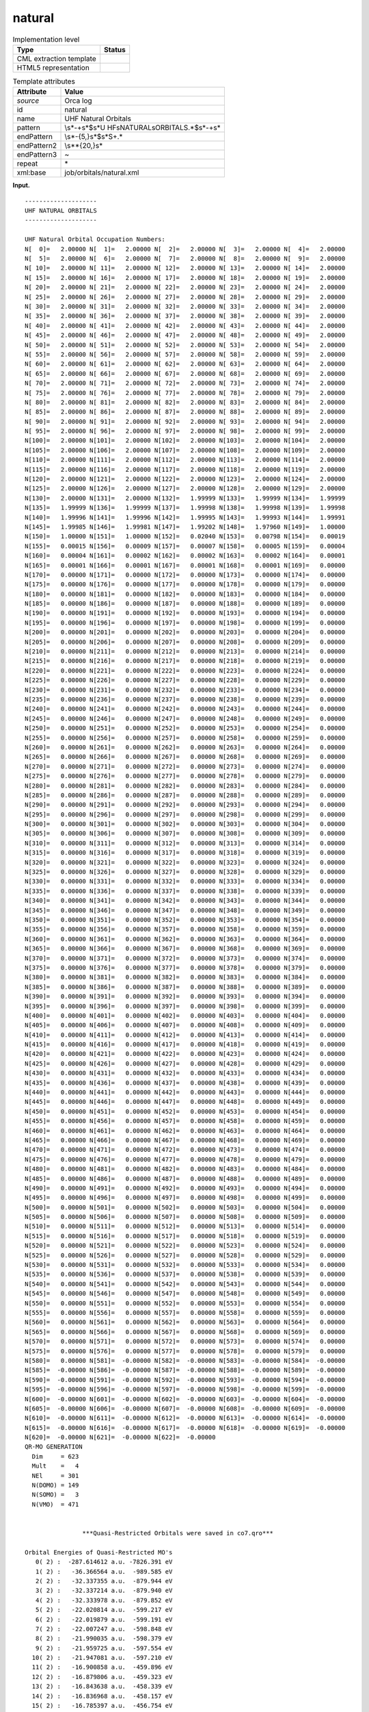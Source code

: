 .. _natural-d3e29287:

natural
=======

.. table:: Implementation level

   +-----------------------------------+-----------------------------------+
   | Type                              | Status                            |
   +===================================+===================================+
   | CML extraction template           | |image0|                          |
   +-----------------------------------+-----------------------------------+
   | HTML5 representation              | |image1|                          |
   +-----------------------------------+-----------------------------------+

.. table:: Template attributes

   +-----------------------------------+-----------------------------------+
   | Attribute                         | Value                             |
   +===================================+===================================+
   | *source*                          | Orca log                          |
   +-----------------------------------+-----------------------------------+
   | id                                | natural                           |
   +-----------------------------------+-----------------------------------+
   | name                              | UHF Natural Orbitals              |
   +-----------------------------------+-----------------------------------+
   | pattern                           | \\s*-+\s*$\s*U                    |
   |                                   | HF\sNATURAL\sORBITALS.*$\s*-+\s\* |
   +-----------------------------------+-----------------------------------+
   | endPattern                        | \\s*-{5,}\s*$\s*\S+.\*            |
   +-----------------------------------+-----------------------------------+
   | endPattern2                       | \\s*\*{20,}\s\*                   |
   +-----------------------------------+-----------------------------------+
   | endPattern3                       | ~                                 |
   +-----------------------------------+-----------------------------------+
   | repeat                            | \*                                |
   +-----------------------------------+-----------------------------------+
   | xml:base                          | job/orbitals/natural.xml          |
   +-----------------------------------+-----------------------------------+

**Input.**

::

   --------------------
   UHF NATURAL ORBITALS
   --------------------

   UHF Natural Orbital Occupation Numbers:
   N[  0]=   2.00000 N[  1]=   2.00000 N[  2]=   2.00000 N[  3]=   2.00000 N[  4]=   2.00000 
   N[  5]=   2.00000 N[  6]=   2.00000 N[  7]=   2.00000 N[  8]=   2.00000 N[  9]=   2.00000 
   N[ 10]=   2.00000 N[ 11]=   2.00000 N[ 12]=   2.00000 N[ 13]=   2.00000 N[ 14]=   2.00000 
   N[ 15]=   2.00000 N[ 16]=   2.00000 N[ 17]=   2.00000 N[ 18]=   2.00000 N[ 19]=   2.00000 
   N[ 20]=   2.00000 N[ 21]=   2.00000 N[ 22]=   2.00000 N[ 23]=   2.00000 N[ 24]=   2.00000 
   N[ 25]=   2.00000 N[ 26]=   2.00000 N[ 27]=   2.00000 N[ 28]=   2.00000 N[ 29]=   2.00000 
   N[ 30]=   2.00000 N[ 31]=   2.00000 N[ 32]=   2.00000 N[ 33]=   2.00000 N[ 34]=   2.00000 
   N[ 35]=   2.00000 N[ 36]=   2.00000 N[ 37]=   2.00000 N[ 38]=   2.00000 N[ 39]=   2.00000 
   N[ 40]=   2.00000 N[ 41]=   2.00000 N[ 42]=   2.00000 N[ 43]=   2.00000 N[ 44]=   2.00000 
   N[ 45]=   2.00000 N[ 46]=   2.00000 N[ 47]=   2.00000 N[ 48]=   2.00000 N[ 49]=   2.00000 
   N[ 50]=   2.00000 N[ 51]=   2.00000 N[ 52]=   2.00000 N[ 53]=   2.00000 N[ 54]=   2.00000 
   N[ 55]=   2.00000 N[ 56]=   2.00000 N[ 57]=   2.00000 N[ 58]=   2.00000 N[ 59]=   2.00000 
   N[ 60]=   2.00000 N[ 61]=   2.00000 N[ 62]=   2.00000 N[ 63]=   2.00000 N[ 64]=   2.00000 
   N[ 65]=   2.00000 N[ 66]=   2.00000 N[ 67]=   2.00000 N[ 68]=   2.00000 N[ 69]=   2.00000 
   N[ 70]=   2.00000 N[ 71]=   2.00000 N[ 72]=   2.00000 N[ 73]=   2.00000 N[ 74]=   2.00000 
   N[ 75]=   2.00000 N[ 76]=   2.00000 N[ 77]=   2.00000 N[ 78]=   2.00000 N[ 79]=   2.00000 
   N[ 80]=   2.00000 N[ 81]=   2.00000 N[ 82]=   2.00000 N[ 83]=   2.00000 N[ 84]=   2.00000 
   N[ 85]=   2.00000 N[ 86]=   2.00000 N[ 87]=   2.00000 N[ 88]=   2.00000 N[ 89]=   2.00000 
   N[ 90]=   2.00000 N[ 91]=   2.00000 N[ 92]=   2.00000 N[ 93]=   2.00000 N[ 94]=   2.00000 
   N[ 95]=   2.00000 N[ 96]=   2.00000 N[ 97]=   2.00000 N[ 98]=   2.00000 N[ 99]=   2.00000 
   N[100]=   2.00000 N[101]=   2.00000 N[102]=   2.00000 N[103]=   2.00000 N[104]=   2.00000 
   N[105]=   2.00000 N[106]=   2.00000 N[107]=   2.00000 N[108]=   2.00000 N[109]=   2.00000 
   N[110]=   2.00000 N[111]=   2.00000 N[112]=   2.00000 N[113]=   2.00000 N[114]=   2.00000 
   N[115]=   2.00000 N[116]=   2.00000 N[117]=   2.00000 N[118]=   2.00000 N[119]=   2.00000 
   N[120]=   2.00000 N[121]=   2.00000 N[122]=   2.00000 N[123]=   2.00000 N[124]=   2.00000 
   N[125]=   2.00000 N[126]=   2.00000 N[127]=   2.00000 N[128]=   2.00000 N[129]=   2.00000 
   N[130]=   2.00000 N[131]=   2.00000 N[132]=   1.99999 N[133]=   1.99999 N[134]=   1.99999 
   N[135]=   1.99999 N[136]=   1.99999 N[137]=   1.99998 N[138]=   1.99998 N[139]=   1.99998 
   N[140]=   1.99996 N[141]=   1.99996 N[142]=   1.99995 N[143]=   1.99993 N[144]=   1.99991 
   N[145]=   1.99985 N[146]=   1.99981 N[147]=   1.99202 N[148]=   1.97960 N[149]=   1.00000 
   N[150]=   1.00000 N[151]=   1.00000 N[152]=   0.02040 N[153]=   0.00798 N[154]=   0.00019 
   N[155]=   0.00015 N[156]=   0.00009 N[157]=   0.00007 N[158]=   0.00005 N[159]=   0.00004 
   N[160]=   0.00004 N[161]=   0.00002 N[162]=   0.00002 N[163]=   0.00002 N[164]=   0.00001 
   N[165]=   0.00001 N[166]=   0.00001 N[167]=   0.00001 N[168]=   0.00001 N[169]=   0.00000 
   N[170]=   0.00000 N[171]=   0.00000 N[172]=   0.00000 N[173]=   0.00000 N[174]=   0.00000 
   N[175]=   0.00000 N[176]=   0.00000 N[177]=   0.00000 N[178]=   0.00000 N[179]=   0.00000 
   N[180]=   0.00000 N[181]=   0.00000 N[182]=   0.00000 N[183]=   0.00000 N[184]=   0.00000 
   N[185]=   0.00000 N[186]=   0.00000 N[187]=   0.00000 N[188]=   0.00000 N[189]=   0.00000 
   N[190]=   0.00000 N[191]=   0.00000 N[192]=   0.00000 N[193]=   0.00000 N[194]=   0.00000 
   N[195]=   0.00000 N[196]=   0.00000 N[197]=   0.00000 N[198]=   0.00000 N[199]=   0.00000 
   N[200]=   0.00000 N[201]=   0.00000 N[202]=   0.00000 N[203]=   0.00000 N[204]=   0.00000 
   N[205]=   0.00000 N[206]=   0.00000 N[207]=   0.00000 N[208]=   0.00000 N[209]=   0.00000 
   N[210]=   0.00000 N[211]=   0.00000 N[212]=   0.00000 N[213]=   0.00000 N[214]=   0.00000 
   N[215]=   0.00000 N[216]=   0.00000 N[217]=   0.00000 N[218]=   0.00000 N[219]=   0.00000 
   N[220]=   0.00000 N[221]=   0.00000 N[222]=   0.00000 N[223]=   0.00000 N[224]=   0.00000 
   N[225]=   0.00000 N[226]=   0.00000 N[227]=   0.00000 N[228]=   0.00000 N[229]=   0.00000 
   N[230]=   0.00000 N[231]=   0.00000 N[232]=   0.00000 N[233]=   0.00000 N[234]=   0.00000 
   N[235]=   0.00000 N[236]=   0.00000 N[237]=   0.00000 N[238]=   0.00000 N[239]=   0.00000 
   N[240]=   0.00000 N[241]=   0.00000 N[242]=   0.00000 N[243]=   0.00000 N[244]=   0.00000 
   N[245]=   0.00000 N[246]=   0.00000 N[247]=   0.00000 N[248]=   0.00000 N[249]=   0.00000 
   N[250]=   0.00000 N[251]=   0.00000 N[252]=   0.00000 N[253]=   0.00000 N[254]=   0.00000 
   N[255]=   0.00000 N[256]=   0.00000 N[257]=   0.00000 N[258]=   0.00000 N[259]=   0.00000 
   N[260]=   0.00000 N[261]=   0.00000 N[262]=   0.00000 N[263]=   0.00000 N[264]=   0.00000 
   N[265]=   0.00000 N[266]=   0.00000 N[267]=   0.00000 N[268]=   0.00000 N[269]=   0.00000 
   N[270]=   0.00000 N[271]=   0.00000 N[272]=   0.00000 N[273]=   0.00000 N[274]=   0.00000 
   N[275]=   0.00000 N[276]=   0.00000 N[277]=   0.00000 N[278]=   0.00000 N[279]=   0.00000 
   N[280]=   0.00000 N[281]=   0.00000 N[282]=   0.00000 N[283]=   0.00000 N[284]=   0.00000 
   N[285]=   0.00000 N[286]=   0.00000 N[287]=   0.00000 N[288]=   0.00000 N[289]=   0.00000 
   N[290]=   0.00000 N[291]=   0.00000 N[292]=   0.00000 N[293]=   0.00000 N[294]=   0.00000 
   N[295]=   0.00000 N[296]=   0.00000 N[297]=   0.00000 N[298]=   0.00000 N[299]=   0.00000 
   N[300]=   0.00000 N[301]=   0.00000 N[302]=   0.00000 N[303]=   0.00000 N[304]=   0.00000 
   N[305]=   0.00000 N[306]=   0.00000 N[307]=   0.00000 N[308]=   0.00000 N[309]=   0.00000 
   N[310]=   0.00000 N[311]=   0.00000 N[312]=   0.00000 N[313]=   0.00000 N[314]=   0.00000 
   N[315]=   0.00000 N[316]=   0.00000 N[317]=   0.00000 N[318]=   0.00000 N[319]=   0.00000 
   N[320]=   0.00000 N[321]=   0.00000 N[322]=   0.00000 N[323]=   0.00000 N[324]=   0.00000 
   N[325]=   0.00000 N[326]=   0.00000 N[327]=   0.00000 N[328]=   0.00000 N[329]=   0.00000 
   N[330]=   0.00000 N[331]=   0.00000 N[332]=   0.00000 N[333]=   0.00000 N[334]=   0.00000 
   N[335]=   0.00000 N[336]=   0.00000 N[337]=   0.00000 N[338]=   0.00000 N[339]=   0.00000 
   N[340]=   0.00000 N[341]=   0.00000 N[342]=   0.00000 N[343]=   0.00000 N[344]=   0.00000 
   N[345]=   0.00000 N[346]=   0.00000 N[347]=   0.00000 N[348]=   0.00000 N[349]=   0.00000 
   N[350]=   0.00000 N[351]=   0.00000 N[352]=   0.00000 N[353]=   0.00000 N[354]=   0.00000 
   N[355]=   0.00000 N[356]=   0.00000 N[357]=   0.00000 N[358]=   0.00000 N[359]=   0.00000 
   N[360]=   0.00000 N[361]=   0.00000 N[362]=   0.00000 N[363]=   0.00000 N[364]=   0.00000 
   N[365]=   0.00000 N[366]=   0.00000 N[367]=   0.00000 N[368]=   0.00000 N[369]=   0.00000 
   N[370]=   0.00000 N[371]=   0.00000 N[372]=   0.00000 N[373]=   0.00000 N[374]=   0.00000 
   N[375]=   0.00000 N[376]=   0.00000 N[377]=   0.00000 N[378]=   0.00000 N[379]=   0.00000 
   N[380]=   0.00000 N[381]=   0.00000 N[382]=   0.00000 N[383]=   0.00000 N[384]=   0.00000 
   N[385]=   0.00000 N[386]=   0.00000 N[387]=   0.00000 N[388]=   0.00000 N[389]=   0.00000 
   N[390]=   0.00000 N[391]=   0.00000 N[392]=   0.00000 N[393]=   0.00000 N[394]=   0.00000 
   N[395]=   0.00000 N[396]=   0.00000 N[397]=   0.00000 N[398]=   0.00000 N[399]=   0.00000 
   N[400]=   0.00000 N[401]=   0.00000 N[402]=   0.00000 N[403]=   0.00000 N[404]=   0.00000 
   N[405]=   0.00000 N[406]=   0.00000 N[407]=   0.00000 N[408]=   0.00000 N[409]=   0.00000 
   N[410]=   0.00000 N[411]=   0.00000 N[412]=   0.00000 N[413]=   0.00000 N[414]=   0.00000 
   N[415]=   0.00000 N[416]=   0.00000 N[417]=   0.00000 N[418]=   0.00000 N[419]=   0.00000 
   N[420]=   0.00000 N[421]=   0.00000 N[422]=   0.00000 N[423]=   0.00000 N[424]=   0.00000 
   N[425]=   0.00000 N[426]=   0.00000 N[427]=   0.00000 N[428]=   0.00000 N[429]=   0.00000 
   N[430]=   0.00000 N[431]=   0.00000 N[432]=   0.00000 N[433]=   0.00000 N[434]=   0.00000 
   N[435]=   0.00000 N[436]=   0.00000 N[437]=   0.00000 N[438]=   0.00000 N[439]=   0.00000 
   N[440]=   0.00000 N[441]=   0.00000 N[442]=   0.00000 N[443]=   0.00000 N[444]=   0.00000 
   N[445]=   0.00000 N[446]=   0.00000 N[447]=   0.00000 N[448]=   0.00000 N[449]=   0.00000 
   N[450]=   0.00000 N[451]=   0.00000 N[452]=   0.00000 N[453]=   0.00000 N[454]=   0.00000 
   N[455]=   0.00000 N[456]=   0.00000 N[457]=   0.00000 N[458]=   0.00000 N[459]=   0.00000 
   N[460]=   0.00000 N[461]=   0.00000 N[462]=   0.00000 N[463]=   0.00000 N[464]=   0.00000 
   N[465]=   0.00000 N[466]=   0.00000 N[467]=   0.00000 N[468]=   0.00000 N[469]=   0.00000 
   N[470]=   0.00000 N[471]=   0.00000 N[472]=   0.00000 N[473]=   0.00000 N[474]=   0.00000 
   N[475]=   0.00000 N[476]=   0.00000 N[477]=   0.00000 N[478]=   0.00000 N[479]=   0.00000 
   N[480]=   0.00000 N[481]=   0.00000 N[482]=   0.00000 N[483]=   0.00000 N[484]=   0.00000 
   N[485]=   0.00000 N[486]=   0.00000 N[487]=   0.00000 N[488]=   0.00000 N[489]=   0.00000 
   N[490]=   0.00000 N[491]=   0.00000 N[492]=   0.00000 N[493]=   0.00000 N[494]=   0.00000 
   N[495]=   0.00000 N[496]=   0.00000 N[497]=   0.00000 N[498]=   0.00000 N[499]=   0.00000 
   N[500]=   0.00000 N[501]=   0.00000 N[502]=   0.00000 N[503]=   0.00000 N[504]=   0.00000 
   N[505]=   0.00000 N[506]=   0.00000 N[507]=   0.00000 N[508]=   0.00000 N[509]=   0.00000 
   N[510]=   0.00000 N[511]=   0.00000 N[512]=   0.00000 N[513]=   0.00000 N[514]=   0.00000 
   N[515]=   0.00000 N[516]=   0.00000 N[517]=   0.00000 N[518]=   0.00000 N[519]=   0.00000 
   N[520]=   0.00000 N[521]=   0.00000 N[522]=   0.00000 N[523]=   0.00000 N[524]=   0.00000 
   N[525]=   0.00000 N[526]=   0.00000 N[527]=   0.00000 N[528]=   0.00000 N[529]=   0.00000 
   N[530]=   0.00000 N[531]=   0.00000 N[532]=   0.00000 N[533]=   0.00000 N[534]=   0.00000 
   N[535]=   0.00000 N[536]=   0.00000 N[537]=   0.00000 N[538]=   0.00000 N[539]=   0.00000 
   N[540]=   0.00000 N[541]=   0.00000 N[542]=   0.00000 N[543]=   0.00000 N[544]=   0.00000 
   N[545]=   0.00000 N[546]=   0.00000 N[547]=   0.00000 N[548]=   0.00000 N[549]=   0.00000 
   N[550]=   0.00000 N[551]=   0.00000 N[552]=   0.00000 N[553]=   0.00000 N[554]=   0.00000 
   N[555]=   0.00000 N[556]=   0.00000 N[557]=   0.00000 N[558]=   0.00000 N[559]=   0.00000 
   N[560]=   0.00000 N[561]=   0.00000 N[562]=   0.00000 N[563]=   0.00000 N[564]=   0.00000 
   N[565]=   0.00000 N[566]=   0.00000 N[567]=   0.00000 N[568]=   0.00000 N[569]=   0.00000 
   N[570]=   0.00000 N[571]=   0.00000 N[572]=   0.00000 N[573]=   0.00000 N[574]=   0.00000 
   N[575]=   0.00000 N[576]=   0.00000 N[577]=   0.00000 N[578]=   0.00000 N[579]=   0.00000 
   N[580]=   0.00000 N[581]=  -0.00000 N[582]=  -0.00000 N[583]=  -0.00000 N[584]=  -0.00000 
   N[585]=  -0.00000 N[586]=  -0.00000 N[587]=  -0.00000 N[588]=  -0.00000 N[589]=  -0.00000 
   N[590]=  -0.00000 N[591]=  -0.00000 N[592]=  -0.00000 N[593]=  -0.00000 N[594]=  -0.00000 
   N[595]=  -0.00000 N[596]=  -0.00000 N[597]=  -0.00000 N[598]=  -0.00000 N[599]=  -0.00000 
   N[600]=  -0.00000 N[601]=  -0.00000 N[602]=  -0.00000 N[603]=  -0.00000 N[604]=  -0.00000 
   N[605]=  -0.00000 N[606]=  -0.00000 N[607]=  -0.00000 N[608]=  -0.00000 N[609]=  -0.00000 
   N[610]=  -0.00000 N[611]=  -0.00000 N[612]=  -0.00000 N[613]=  -0.00000 N[614]=  -0.00000 
   N[615]=  -0.00000 N[616]=  -0.00000 N[617]=  -0.00000 N[618]=  -0.00000 N[619]=  -0.00000 
   N[620]=  -0.00000 N[621]=  -0.00000 N[622]=  -0.00000 
   QR-MO GENERATION
     Dim     = 623
     Mult    =   4
     NEl     = 301
     N(DOMO) = 149
     N(SOMO) =   3
     N(VMO)  = 471


                   ***Quasi-Restricted Orbitals were saved in co7.qro***

   Orbital Energies of Quasi-Restricted MO's
      0( 2) :  -287.614612 a.u. -7826.391 eV
      1( 2) :   -36.366564 a.u.  -989.585 eV
      2( 2) :   -32.337355 a.u.  -879.944 eV
      3( 2) :   -32.337214 a.u.  -879.940 eV
      4( 2) :   -32.333978 a.u.  -879.852 eV
      5( 2) :   -22.020814 a.u.  -599.217 eV
      6( 2) :   -22.019879 a.u.  -599.191 eV
      7( 2) :   -22.007247 a.u.  -598.848 eV
      8( 2) :   -21.990035 a.u.  -598.379 eV
      9( 2) :   -21.959725 a.u.  -597.554 eV
     10( 2) :   -21.947081 a.u.  -597.210 eV
     11( 2) :   -16.900858 a.u.  -459.896 eV
     12( 2) :   -16.879806 a.u.  -459.323 eV
     13( 2) :   -16.843638 a.u.  -458.339 eV
     14( 2) :   -16.836968 a.u.  -458.157 eV
     15( 2) :   -16.785397 a.u.  -456.754 eV
     16( 2) :   -12.419335 a.u.  -337.947 eV
     17( 2) :   -12.405054 a.u.  -337.559 eV
     18( 2) :   -12.375566 a.u.  -336.756 eV
     19( 2) :   -12.361808 a.u.  -336.382 eV
     20( 2) :   -12.355685 a.u.  -336.215 eV
     21( 2) :   -12.353023 a.u.  -336.143 eV
     22( 2) :   -12.337290 a.u.  -335.715 eV
     23( 2) :   -12.334145 a.u.  -335.629 eV
     24( 2) :   -12.331897 a.u.  -335.568 eV
     25( 2) :   -12.327423 a.u.  -335.446 eV
     26( 2) :   -12.323980 a.u.  -335.353 eV
     27( 2) :   -12.318911 a.u.  -335.215 eV
     28( 2) :   -12.317523 a.u.  -335.177 eV
     29( 2) :   -12.317147 a.u.  -335.167 eV
     30( 2) :   -12.309435 a.u.  -334.957 eV
     31( 2) :   -12.300394 a.u.  -334.711 eV
     32( 2) :   -12.298730 a.u.  -334.665 eV
     33( 2) :   -12.295417 a.u.  -334.575 eV
     34( 2) :   -12.291803 a.u.  -334.477 eV
     35( 2) :   -12.283696 a.u.  -334.256 eV
     36( 2) :   -12.273409 a.u.  -333.976 eV
     37( 2) :   -12.269675 a.u.  -333.875 eV
     38( 2) :   -12.265157 a.u.  -333.752 eV
     39( 2) :   -12.264665 a.u.  -333.738 eV
     40( 2) :   -12.262440 a.u.  -333.678 eV
     41( 2) :   -12.259767 a.u.  -333.605 eV
     42( 2) :   -12.257223 a.u.  -333.536 eV
     43( 2) :    -5.108361 a.u.  -139.006 eV
     44( 2) :    -3.766047 a.u.  -102.479 eV
     45( 2) :    -3.753925 a.u.  -102.149 eV
     46( 2) :    -3.752295 a.u.  -102.105 eV
     47( 2) :    -1.898754 a.u.   -51.668 eV
     48( 2) :    -1.865870 a.u.   -50.773 eV
     49( 2) :    -1.845864 a.u.   -50.229 eV
     50( 2) :    -1.843911 a.u.   -50.175 eV
     51( 2) :    -1.837113 a.u.   -49.990 eV
     52( 2) :    -1.800815 a.u.   -49.003 eV
     53( 2) :    -1.779701 a.u.   -48.428 eV
     54( 2) :    -1.710748 a.u.   -46.552 eV
     55( 2) :    -1.683805 a.u.   -45.819 eV
     56( 2) :    -1.618298 a.u.   -44.036 eV
     57( 2) :    -1.556583 a.u.   -42.357 eV
     58( 2) :    -1.513876 a.u.   -41.195 eV
     59( 2) :    -1.499586 a.u.   -40.806 eV
     60( 2) :    -1.477254 a.u.   -40.198 eV
     61( 2) :    -1.469489 a.u.   -39.987 eV
     62( 2) :    -1.439620 a.u.   -39.174 eV
     63( 2) :    -1.437676 a.u.   -39.121 eV
     64( 2) :    -1.414163 a.u.   -38.481 eV
     65( 2) :    -1.411901 a.u.   -38.420 eV
     66( 2) :    -1.410035 a.u.   -38.369 eV
     67( 2) :    -1.405726 a.u.   -38.252 eV
     68( 2) :    -1.400042 a.u.   -38.097 eV
     69( 2) :    -1.392835 a.u.   -37.901 eV
     70( 2) :    -1.374069 a.u.   -37.390 eV
     71( 2) :    -1.370609 a.u.   -37.296 eV
     72( 2) :    -1.364856 a.u.   -37.140 eV
     73( 2) :    -1.346646 a.u.   -36.644 eV
     74( 2) :    -1.334860 a.u.   -36.323 eV
     75( 2) :    -1.328221 a.u.   -36.143 eV
     76( 2) :    -1.313196 a.u.   -35.734 eV
     77( 2) :    -1.299030 a.u.   -35.348 eV
     78( 2) :    -1.290614 a.u.   -35.119 eV
     79( 2) :    -1.283618 a.u.   -34.929 eV
     80( 2) :    -1.276781 a.u.   -34.743 eV
     81( 2) :    -1.266080 a.u.   -34.452 eV
     82( 2) :    -1.258338 a.u.   -34.241 eV
     83( 2) :    -1.252742 a.u.   -34.089 eV
     84( 2) :    -1.240060 a.u.   -33.744 eV
     85( 2) :    -1.229145 a.u.   -33.447 eV
     86( 2) :    -1.223635 a.u.   -33.297 eV
     87( 2) :    -1.220454 a.u.   -33.210 eV
     88( 2) :    -1.214031 a.u.   -33.035 eV
     89( 2) :    -1.209756 a.u.   -32.919 eV
     90( 2) :    -1.190181 a.u.   -32.386 eV
     91( 2) :    -1.187883 a.u.   -32.324 eV
     92( 2) :    -1.179448 a.u.   -32.094 eV
     93( 2) :    -1.164183 a.u.   -31.679 eV
     94( 2) :    -1.159506 a.u.   -31.552 eV
     95( 2) :    -1.154553 a.u.   -31.417 eV
     96( 2) :    -1.153089 a.u.   -31.377 eV
     97( 2) :    -1.142773 a.u.   -31.096 eV
     98( 2) :    -1.140856 a.u.   -31.044 eV
     99( 2) :    -1.138579 a.u.   -30.982 eV
    100( 2) :    -1.137341 a.u.   -30.949 eV
    101( 2) :    -1.136357 a.u.   -30.922 eV
    102( 2) :    -1.134033 a.u.   -30.859 eV
    103( 2) :    -1.129290 a.u.   -30.730 eV
    104( 2) :    -1.124573 a.u.   -30.601 eV
    105( 2) :    -1.112742 a.u.   -30.279 eV
    106( 2) :    -1.101520 a.u.   -29.974 eV
    107( 2) :    -1.097693 a.u.   -29.870 eV
    108( 2) :    -1.097601 a.u.   -29.867 eV
    109( 2) :    -1.097024 a.u.   -29.852 eV
    110( 2) :    -1.081176 a.u.   -29.420 eV
    111( 2) :    -1.076466 a.u.   -29.292 eV
    112( 2) :    -1.072923 a.u.   -29.196 eV
    113( 2) :    -1.064797 a.u.   -28.975 eV
    114( 2) :    -1.056862 a.u.   -28.759 eV
    115( 2) :    -1.055002 a.u.   -28.708 eV
    116( 2) :    -1.051814 a.u.   -28.621 eV
    117( 2) :    -1.050254 a.u.   -28.579 eV
    118( 2) :    -1.039400 a.u.   -28.284 eV
    119( 2) :    -1.036654 a.u.   -28.209 eV
    120( 2) :    -1.035921 a.u.   -28.189 eV
    121( 2) :    -1.034466 a.u.   -28.149 eV
    122( 2) :    -1.023591 a.u.   -27.853 eV
    123( 2) :    -1.017826 a.u.   -27.696 eV
    124( 2) :    -1.013734 a.u.   -27.585 eV
    125( 2) :    -1.008821 a.u.   -27.451 eV
    126( 2) :    -1.001160 a.u.   -27.243 eV
    127( 2) :    -0.997760 a.u.   -27.150 eV
    128( 2) :    -0.989809 a.u.   -26.934 eV
    129( 2) :    -0.988476 a.u.   -26.898 eV
    130( 2) :    -0.985324 a.u.   -26.812 eV
    131( 2) :    -0.981025 a.u.   -26.695 eV
    132( 2) :    -0.977497 a.u.   -26.599 eV
    133( 2) :    -0.974253 a.u.   -26.511 eV
    134( 2) :    -0.972628 a.u.   -26.467 eV
    135( 2) :    -0.966384 a.u.   -26.297 eV
    136( 2) :    -0.962631 a.u.   -26.195 eV
    137( 2) :    -0.954723 a.u.   -25.979 eV
    138( 2) :    -0.949044 a.u.   -25.825 eV
    139( 2) :    -0.937507 a.u.   -25.511 eV
    140( 2) :    -0.928939 a.u.   -25.278 eV
    141( 2) :    -0.921654 a.u.   -25.079 eV
    142( 2) :    -0.909532 a.u.   -24.750 eV
    143( 2) :    -0.894199 a.u.   -24.332 eV
    144( 2) :    -0.872930 a.u.   -23.754 eV
    145( 2) :    -0.858953 a.u.   -23.373 eV
    146( 2) :    -0.840653 a.u.   -22.875 eV
    147( 2) :    -0.815454 a.u.   -22.190 eV
    148( 2) :    -0.802537 a.u.   -21.838 eV
    149( 1) :    -1.451022 a.u.   -39.484 eV alpha=  -42.753 beta=  -36.216
    150( 1) :    -1.437229 a.u.   -39.109 eV alpha=  -42.493 beta=  -35.725
    151( 1) :    -1.409425 a.u.   -38.352 eV alpha=  -41.130 beta=  -35.574
    152( 0) :    -0.892643 a.u.   -24.290 eV
    153( 0) :    -0.857873 a.u.   -23.344 eV
    154( 0) :    -0.818959 a.u.   -22.285 eV
    155( 0) :    -0.809545 a.u.   -22.029 eV
    156( 0) :    -0.759829 a.u.   -20.676 eV
    157( 0) :    -0.755523 a.u.   -20.559 eV
    158( 0) :    -0.718032 a.u.   -19.539 eV
    159( 0) :    -0.695000 a.u.   -18.912 eV
    160( 0) :    -0.689684 a.u.   -18.767 eV
    161( 0) :    -0.686061 a.u.   -18.669 eV
    162( 0) :    -0.683848 a.u.   -18.608 eV
    163( 0) :    -0.680953 a.u.   -18.530 eV
    164( 0) :    -0.656994 a.u.   -17.878 eV
    165( 0) :    -0.641653 a.u.   -17.460 eV
    166( 0) :    -0.638836 a.u.   -17.384 eV
    167( 0) :    -0.622224 a.u.   -16.932 eV
    168( 0) :    -0.618984 a.u.   -16.843 eV
    169( 0) :    -0.604709 a.u.   -16.455 eV
    170( 0) :    -0.597241 a.u.   -16.252 eV
    171( 0) :    -0.594554 a.u.   -16.179 eV
    172( 0) :    -0.564997 a.u.   -15.374 eV
    173( 0) :    -0.563997 a.u.   -15.347 eV
    174( 0) :    -0.560670 a.u.   -15.257 eV
    175( 0) :    -0.550648 a.u.   -14.984 eV
    176( 0) :    -0.547122 a.u.   -14.888 eV
    177( 0) :    -0.542560 a.u.   -14.764 eV
    178( 0) :    -0.531924 a.u.   -14.474 eV
    179( 0) :    -0.528374 a.u.   -14.378 eV
    180( 0) :    -0.526039 a.u.   -14.314 eV
    181( 0) :    -0.524242 a.u.   -14.265 eV
    182( 0) :    -0.515412 a.u.   -14.025 eV
    183( 0) :    -0.512780 a.u.   -13.953 eV
    184( 0) :    -0.504591 a.u.   -13.731 eV
    185( 0) :    -0.479087 a.u.   -13.037 eV
    186( 0) :    -0.476308 a.u.   -12.961 eV
    187( 0) :    -0.472962 a.u.   -12.870 eV
    188( 0) :    -0.464315 a.u.   -12.635 eV
    189( 0) :    -0.456450 a.u.   -12.421 eV
    190( 0) :    -0.455250 a.u.   -12.388 eV
    191( 0) :    -0.453574 a.u.   -12.342 eV
    192( 0) :    -0.447318 a.u.   -12.172 eV
    193( 0) :    -0.441979 a.u.   -12.027 eV
    194( 0) :    -0.429811 a.u.   -11.696 eV
    195( 0) :    -0.423631 a.u.   -11.528 eV
    196( 0) :    -0.418252 a.u.   -11.381 eV
    197( 0) :    -0.415128 a.u.   -11.296 eV
    198( 0) :    -0.414060 a.u.   -11.267 eV
    199( 0) :    -0.409370 a.u.   -11.140 eV
    200( 0) :    -0.409254 a.u.   -11.136 eV
    201( 0) :    -0.406089 a.u.   -11.050 eV
    202( 0) :    -0.403484 a.u.   -10.979 eV
    203( 0) :    -0.402717 a.u.   -10.958 eV
    204( 0) :    -0.402332 a.u.   -10.948 eV
    205( 0) :    -0.398860 a.u.   -10.854 eV
    206( 0) :    -0.384749 a.u.   -10.470 eV
    207( 0) :    -0.382622 a.u.   -10.412 eV
    208( 0) :    -0.376864 a.u.   -10.255 eV
    209( 0) :    -0.376393 a.u.   -10.242 eV
    210( 0) :    -0.373775 a.u.   -10.171 eV
    211( 0) :    -0.373595 a.u.   -10.166 eV
    212( 0) :    -0.369691 a.u.   -10.060 eV
    213( 0) :    -0.367371 a.u.    -9.997 eV
    214( 0) :    -0.364734 a.u.    -9.925 eV
    215( 0) :    -0.361931 a.u.    -9.849 eV
    216( 0) :    -0.360029 a.u.    -9.797 eV
    217( 0) :    -0.351319 a.u.    -9.560 eV
    218( 0) :    -0.347401 a.u.    -9.453 eV
    219( 0) :    -0.346504 a.u.    -9.429 eV
    220( 0) :    -0.344652 a.u.    -9.378 eV
    221( 0) :    -0.340066 a.u.    -9.254 eV
    222( 0) :    -0.329407 a.u.    -8.964 eV
    223( 0) :    -0.326663 a.u.    -8.889 eV
    224( 0) :    -0.318551 a.u.    -8.668 eV
    225( 0) :    -0.315669 a.u.    -8.590 eV
    226( 0) :    -0.313492 a.u.    -8.531 eV
    227( 0) :    -0.309913 a.u.    -8.433 eV
    228( 0) :    -0.301948 a.u.    -8.216 eV
    229( 0) :    -0.297478 a.u.    -8.095 eV
    230( 0) :    -0.288896 a.u.    -7.861 eV
    231( 0) :    -0.278247 a.u.    -7.571 eV
    232( 0) :    -0.248593 a.u.    -6.765 eV
    233( 0) :    -0.232220 a.u.    -6.319 eV
    234( 0) :    -0.226478 a.u.    -6.163 eV
    235( 0) :    -0.192963 a.u.    -5.251 eV
    236( 0) :    -0.192151 a.u.    -5.229 eV
    237( 0) :    -0.185515 a.u.    -5.048 eV
    238( 0) :    -0.178913 a.u.    -4.868 eV
    239( 0) :    -0.166668 a.u.    -4.535 eV
    240( 0) :    -0.157833 a.u.    -4.295 eV
    241( 0) :    -0.156235 a.u.    -4.251 eV
    242( 0) :    -0.153507 a.u.    -4.177 eV
    243( 0) :    -0.151984 a.u.    -4.136 eV
    244( 0) :    -0.145436 a.u.    -3.958 eV
    245( 0) :    -0.142700 a.u.    -3.883 eV
    246( 0) :    -0.140213 a.u.    -3.815 eV
    247( 0) :    -0.136670 a.u.    -3.719 eV
    248( 0) :    -0.119145 a.u.    -3.242 eV
    249( 0) :    -0.117030 a.u.    -3.185 eV
    250( 0) :    -0.113559 a.u.    -3.090 eV
    251( 0) :    -0.109643 a.u.    -2.984 eV
    252( 0) :    -0.107507 a.u.    -2.925 eV
    253( 0) :    -0.096369 a.u.    -2.622 eV
    254( 0) :    -0.094505 a.u.    -2.572 eV
    255( 0) :    -0.089236 a.u.    -2.428 eV
    256( 0) :    -0.084647 a.u.    -2.303 eV
    257( 0) :    -0.080179 a.u.    -2.182 eV
    258( 0) :    -0.077668 a.u.    -2.113 eV
    259( 0) :    -0.074307 a.u.    -2.022 eV
    260( 0) :    -0.072329 a.u.    -1.968 eV
    261( 0) :    -0.070030 a.u.    -1.906 eV
    262( 0) :    -0.065195 a.u.    -1.774 eV
    263( 0) :    -0.058859 a.u.    -1.602 eV
    264( 0) :    -0.056487 a.u.    -1.537 eV
    265( 0) :    -0.052177 a.u.    -1.420 eV
    266( 0) :    -0.047562 a.u.    -1.294 eV
    267( 0) :    -0.046926 a.u.    -1.277 eV
    268( 0) :    -0.045441 a.u.    -1.237 eV
    269( 0) :    -0.040677 a.u.    -1.107 eV
    270( 0) :    -0.038532 a.u.    -1.049 eV
    271( 0) :    -0.036923 a.u.    -1.005 eV
    272( 0) :    -0.035902 a.u.    -0.977 eV
    273( 0) :    -0.030434 a.u.    -0.828 eV
    274( 0) :    -0.026257 a.u.    -0.714 eV
    275( 0) :    -0.019815 a.u.    -0.539 eV
    276( 0) :    -0.016125 a.u.    -0.439 eV
    277( 0) :    -0.015328 a.u.    -0.417 eV
    278( 0) :    -0.010735 a.u.    -0.292 eV
    279( 0) :    -0.001889 a.u.    -0.051 eV
    280( 0) :    -0.000430 a.u.    -0.012 eV
    281( 0) :     0.006190 a.u.     0.168 eV
    282( 0) :     0.011091 a.u.     0.302 eV
    283( 0) :     0.015894 a.u.     0.432 eV
    284( 0) :     0.024235 a.u.     0.659 eV
    285( 0) :     0.026129 a.u.     0.711 eV
    286( 0) :     0.030928 a.u.     0.842 eV
    287( 0) :     0.036186 a.u.     0.985 eV
    288( 0) :     0.041711 a.u.     1.135 eV
    289( 0) :     0.048210 a.u.     1.312 eV
    290( 0) :     0.052587 a.u.     1.431 eV
    291( 0) :     0.055809 a.u.     1.519 eV
    292( 0) :     0.061999 a.u.     1.687 eV
    293( 0) :     0.065170 a.u.     1.773 eV
    294( 0) :     0.070797 a.u.     1.926 eV
    295( 0) :     0.078382 a.u.     2.133 eV
    296( 0) :     0.080525 a.u.     2.191 eV
    297( 0) :     0.082869 a.u.     2.255 eV
    298( 0) :     0.088862 a.u.     2.418 eV
    299( 0) :     0.090122 a.u.     2.452 eV
    300( 0) :     0.096662 a.u.     2.630 eV
    301( 0) :     0.098192 a.u.     2.672 eV
    302( 0) :     0.102960 a.u.     2.802 eV
    303( 0) :     0.111047 a.u.     3.022 eV
    304( 0) :     0.112500 a.u.     3.061 eV
    305( 0) :     0.118165 a.u.     3.215 eV
    306( 0) :     0.121163 a.u.     3.297 eV
    307( 0) :     0.124363 a.u.     3.384 eV
    308( 0) :     0.126873 a.u.     3.452 eV
    309( 0) :     0.131880 a.u.     3.589 eV
    310( 0) :     0.136418 a.u.     3.712 eV
    311( 0) :     0.143760 a.u.     3.912 eV
    312( 0) :     0.144652 a.u.     3.936 eV
    313( 0) :     0.148462 a.u.     4.040 eV
    314( 0) :     0.151644 a.u.     4.126 eV
    315( 0) :     0.152843 a.u.     4.159 eV
    316( 0) :     0.157286 a.u.     4.280 eV
    317( 0) :     0.161574 a.u.     4.397 eV
    318( 0) :     0.162078 a.u.     4.410 eV
    319( 0) :     0.166882 a.u.     4.541 eV
    320( 0) :     0.170490 a.u.     4.639 eV
    321( 0) :     0.172647 a.u.     4.698 eV
    322( 0) :     0.174003 a.u.     4.735 eV
    323( 0) :     0.175453 a.u.     4.774 eV
    324( 0) :     0.178813 a.u.     4.866 eV
    325( 0) :     0.179795 a.u.     4.892 eV
    326( 0) :     0.180835 a.u.     4.921 eV
    327( 0) :     0.185122 a.u.     5.037 eV
    328( 0) :     0.186553 a.u.     5.076 eV
    329( 0) :     0.192235 a.u.     5.231 eV
    330( 0) :     0.195781 a.u.     5.327 eV
    331( 0) :     0.200129 a.u.     5.446 eV
    332( 0) :     0.201261 a.u.     5.477 eV
    333( 0) :     0.206873 a.u.     5.629 eV
    334( 0) :     0.207524 a.u.     5.647 eV
    335( 0) :     0.213506 a.u.     5.810 eV
    336( 0) :     0.215674 a.u.     5.869 eV
    337( 0) :     0.219314 a.u.     5.968 eV
    338( 0) :     0.224092 a.u.     6.098 eV
    339( 0) :     0.225535 a.u.     6.137 eV
    340( 0) :     0.228741 a.u.     6.224 eV
    341( 0) :     0.232033 a.u.     6.314 eV
    342( 0) :     0.240944 a.u.     6.556 eV
    343( 0) :     0.243277 a.u.     6.620 eV
    344( 0) :     0.249797 a.u.     6.797 eV
    345( 0) :     0.252797 a.u.     6.879 eV
    346( 0) :     0.260262 a.u.     7.082 eV
    347( 0) :     0.262474 a.u.     7.142 eV
    348( 0) :     0.265301 a.u.     7.219 eV
    349( 0) :     0.269104 a.u.     7.323 eV
    350( 0) :     0.274120 a.u.     7.459 eV
    351( 0) :     0.276514 a.u.     7.524 eV
    352( 0) :     0.286155 a.u.     7.787 eV
    353( 0) :     0.286933 a.u.     7.808 eV
    354( 0) :     0.291052 a.u.     7.920 eV
    355( 0) :     0.297189 a.u.     8.087 eV
    356( 0) :     0.305991 a.u.     8.326 eV
    357( 0) :     0.315725 a.u.     8.591 eV
    358( 0) :     0.322386 a.u.     8.773 eV
    359( 0) :     0.332080 a.u.     9.036 eV
    360( 0) :     0.338315 a.u.     9.206 eV
    361( 0) :     0.344607 a.u.     9.377 eV
    362( 0) :     0.351345 a.u.     9.561 eV
    363( 0) :     0.361864 a.u.     9.847 eV
    364( 0) :     0.368744 a.u.    10.034 eV
    365( 0) :     0.374197 a.u.    10.182 eV
    366( 0) :     0.381087 a.u.    10.370 eV
    367( 0) :     0.384923 a.u.    10.474 eV
    368( 0) :     0.388932 a.u.    10.583 eV
    369( 0) :     0.391657 a.u.    10.658 eV
    370( 0) :     0.396270 a.u.    10.783 eV
    371( 0) :     0.402845 a.u.    10.962 eV
    372( 0) :     0.407536 a.u.    11.090 eV
    373( 0) :     0.414375 a.u.    11.276 eV
    374( 0) :     0.418391 a.u.    11.385 eV
    375( 0) :     0.423234 a.u.    11.517 eV
    376( 0) :     0.435474 a.u.    11.850 eV
    377( 0) :     0.445843 a.u.    12.132 eV
    378( 0) :     0.452597 a.u.    12.316 eV
    379( 0) :     0.458559 a.u.    12.478 eV
    380( 0) :     0.465016 a.u.    12.654 eV
    381( 0) :     0.468492 a.u.    12.748 eV
    382( 0) :     0.484406 a.u.    13.181 eV
    383( 0) :     0.489143 a.u.    13.310 eV
    384( 0) :     0.499199 a.u.    13.584 eV
    385( 0) :     0.502412 a.u.    13.671 eV
    386( 0) :     0.513741 a.u.    13.980 eV
    387( 0) :     0.521368 a.u.    14.187 eV
    388( 0) :     0.524223 a.u.    14.265 eV
    389( 0) :     0.529461 a.u.    14.407 eV
    390( 0) :     0.535658 a.u.    14.576 eV
    391( 0) :     0.538018 a.u.    14.640 eV
    392( 0) :     0.542600 a.u.    14.765 eV
    393( 0) :     0.546121 a.u.    14.861 eV
    394( 0) :     0.552639 a.u.    15.038 eV
    395( 0) :     0.561090 a.u.    15.268 eV
    396( 0) :     0.570432 a.u.    15.522 eV
    397( 0) :     0.578272 a.u.    15.736 eV
    398( 0) :     0.590599 a.u.    16.071 eV
    399( 0) :     0.593699 a.u.    16.155 eV
    400( 0) :     0.600142 a.u.    16.331 eV
    401( 0) :     0.612179 a.u.    16.658 eV
    402( 0) :     0.617402 a.u.    16.800 eV
    403( 0) :     0.627973 a.u.    17.088 eV
    404( 0) :     0.638624 a.u.    17.378 eV
    405( 0) :     0.639466 a.u.    17.401 eV
    406( 0) :     0.648148 a.u.    17.637 eV
    407( 0) :     0.650423 a.u.    17.699 eV
    408( 0) :     0.666601 a.u.    18.139 eV
    409( 0) :     0.670958 a.u.    18.258 eV
    410( 0) :     0.688224 a.u.    18.728 eV
    411( 0) :     0.691198 a.u.    18.808 eV
    412( 0) :     0.694971 a.u.    18.911 eV
    413( 0) :     0.699238 a.u.    19.027 eV
    414( 0) :     0.717235 a.u.    19.517 eV
    415( 0) :     0.727379 a.u.    19.793 eV
    416( 0) :     0.730344 a.u.    19.874 eV
    417( 0) :     0.732433 a.u.    19.931 eV
    418( 0) :     0.734767 a.u.    19.994 eV
    419( 0) :     0.748782 a.u.    20.375 eV
    420( 0) :     0.753220 a.u.    20.496 eV
    421( 0) :     0.757008 a.u.    20.599 eV
    422( 0) :     0.760805 a.u.    20.703 eV
    423( 0) :     0.765010 a.u.    20.817 eV
    424( 0) :     0.769319 a.u.    20.934 eV
    425( 0) :     0.779626 a.u.    21.215 eV
    426( 0) :     0.783331 a.u.    21.316 eV
    427( 0) :     0.783707 a.u.    21.326 eV
    428( 0) :     0.791130 a.u.    21.528 eV
    429( 0) :     0.794136 a.u.    21.610 eV
    430( 0) :     0.805341 a.u.    21.914 eV
    431( 0) :     0.806954 a.u.    21.958 eV
    432( 0) :     0.810345 a.u.    22.051 eV
    433( 0) :     0.816656 a.u.    22.222 eV
    434( 0) :     0.824554 a.u.    22.437 eV
    435( 0) :     0.832978 a.u.    22.666 eV
    436( 0) :     0.841010 a.u.    22.885 eV
    437( 0) :     0.853098 a.u.    23.214 eV
    438( 0) :     0.867544 a.u.    23.607 eV
    439( 0) :     0.882532 a.u.    24.015 eV
    440( 0) :     0.889445 a.u.    24.203 eV
    441( 0) :     0.895962 a.u.    24.380 eV
    442( 0) :     0.909857 a.u.    24.758 eV
    443( 0) :     0.914145 a.u.    24.875 eV
    444( 0) :     0.922842 a.u.    25.112 eV
    445( 0) :     0.939061 a.u.    25.553 eV
    446( 0) :     0.944204 a.u.    25.693 eV
    447( 0) :     0.956713 a.u.    26.033 eV
    448( 0) :     0.968959 a.u.    26.367 eV
    449( 0) :     0.973552 a.u.    26.492 eV
    450( 0) :     0.983181 a.u.    26.754 eV
    451( 0) :     0.999964 a.u.    27.210 eV
    452( 0) :     1.005154 a.u.    27.352 eV
    453( 0) :     1.008744 a.u.    27.449 eV
    454( 0) :     1.025719 a.u.    27.911 eV
    455( 0) :     1.027842 a.u.    27.969 eV
    456( 0) :     1.032872 a.u.    28.106 eV
    457( 0) :     1.038772 a.u.    28.266 eV
    458( 0) :     1.045896 a.u.    28.460 eV
    459( 0) :     1.051100 a.u.    28.602 eV
    460( 0) :     1.061161 a.u.    28.876 eV
    461( 0) :     1.063938 a.u.    28.951 eV
    462( 0) :     1.070350 a.u.    29.126 eV
    463( 0) :     1.082250 a.u.    29.450 eV
    464( 0) :     1.097251 a.u.    29.858 eV
    465( 0) :     1.102660 a.u.    30.005 eV
    466( 0) :     1.104610 a.u.    30.058 eV
    467( 0) :     1.108031 a.u.    30.151 eV
    468( 0) :     1.113876 a.u.    30.310 eV
    469( 0) :     1.124086 a.u.    30.588 eV
    470( 0) :     1.126661 a.u.    30.658 eV
    471( 0) :     1.130481 a.u.    30.762 eV
    472( 0) :     1.139438 a.u.    31.006 eV
    473( 0) :     1.143537 a.u.    31.117 eV
    474( 0) :     1.152861 a.u.    31.371 eV
    475( 0) :     1.157548 a.u.    31.498 eV
    476( 0) :     1.157814 a.u.    31.506 eV
    477( 0) :     1.167030 a.u.    31.756 eV
    478( 0) :     1.175896 a.u.    31.998 eV
    479( 0) :     1.190859 a.u.    32.405 eV
    480( 0) :     1.193701 a.u.    32.482 eV
    481( 0) :     1.202512 a.u.    32.722 eV
    482( 0) :     1.219884 a.u.    33.195 eV
    483( 0) :     1.222806 a.u.    33.274 eV
    484( 0) :     1.225413 a.u.    33.345 eV
    485( 0) :     1.234415 a.u.    33.590 eV
    486( 0) :     1.244154 a.u.    33.855 eV
    487( 0) :     1.246171 a.u.    33.910 eV
    488( 0) :     1.251855 a.u.    34.065 eV
    489( 0) :     1.256906 a.u.    34.202 eV
    490( 0) :     1.269921 a.u.    34.556 eV
    491( 0) :     1.274069 a.u.    34.669 eV
    492( 0) :     1.284385 a.u.    34.950 eV
    493( 0) :     1.301223 a.u.    35.408 eV
    494( 0) :     1.320600 a.u.    35.935 eV
    495( 0) :     1.326089 a.u.    36.085 eV
    496( 0) :     1.332795 a.u.    36.267 eV
    497( 0) :     1.338711 a.u.    36.428 eV
    498( 0) :     1.348007 a.u.    36.681 eV
    499( 0) :     1.355380 a.u.    36.882 eV
    500( 0) :     1.359355 a.u.    36.990 eV
    501( 0) :     1.362195 a.u.    37.067 eV
    502( 0) :     1.370257 a.u.    37.287 eV
    503( 0) :     1.377687 a.u.    37.489 eV
    504( 0) :     1.380638 a.u.    37.569 eV
    505( 0) :     1.386309 a.u.    37.723 eV
    506( 0) :     1.392329 a.u.    37.887 eV
    507( 0) :     1.399824 a.u.    38.091 eV
    508( 0) :     1.401949 a.u.    38.149 eV
    509( 0) :     1.403606 a.u.    38.194 eV
    510( 0) :     1.428371 a.u.    38.868 eV
    511( 0) :     1.429721 a.u.    38.905 eV
    512( 0) :     1.434687 a.u.    39.040 eV
    513( 0) :     1.437846 a.u.    39.126 eV
    514( 0) :     1.440249 a.u.    39.191 eV
    515( 0) :     1.443042 a.u.    39.267 eV
    516( 0) :     1.466114 a.u.    39.895 eV
    517( 0) :     1.480688 a.u.    40.292 eV
    518( 0) :     1.482245 a.u.    40.334 eV
    519( 0) :     1.496420 a.u.    40.720 eV
    520( 0) :     1.503443 a.u.    40.911 eV
    521( 0) :     1.507626 a.u.    41.025 eV
    522( 0) :     1.518643 a.u.    41.324 eV
    523( 0) :     1.520958 a.u.    41.387 eV
    524( 0) :     1.532444 a.u.    41.700 eV
    525( 0) :     1.540005 a.u.    41.906 eV
    526( 0) :     1.548629 a.u.    42.140 eV
    527( 0) :     1.557040 a.u.    42.369 eV
    528( 0) :     1.569444 a.u.    42.707 eV
    529( 0) :     1.580142 a.u.    42.998 eV
    530( 0) :     1.585627 a.u.    43.147 eV
    531( 0) :     1.589693 a.u.    43.258 eV
    532( 0) :     1.593403 a.u.    43.359 eV
    533( 0) :     1.599767 a.u.    43.532 eV
    534( 0) :     1.609145 a.u.    43.787 eV
    535( 0) :     1.615442 a.u.    43.958 eV
    536( 0) :     1.622614 a.u.    44.154 eV
    537( 0) :     1.631785 a.u.    44.403 eV
    538( 0) :     1.651289 a.u.    44.934 eV
    539( 0) :     1.656638 a.u.    45.079 eV
    540( 0) :     1.667887 a.u.    45.386 eV
    541( 0) :     1.680601 a.u.    45.731 eV
    542( 0) :     1.689413 a.u.    45.971 eV
    543( 0) :     1.695464 a.u.    46.136 eV
    544( 0) :     1.709426 a.u.    46.516 eV
    545( 0) :     1.713123 a.u.    46.616 eV
    546( 0) :     1.721337 a.u.    46.840 eV
    547( 0) :     1.727272 a.u.    47.001 eV
    548( 0) :     1.729586 a.u.    47.064 eV
    549( 0) :     1.747405 a.u.    47.549 eV
    550( 0) :     1.754486 a.u.    47.742 eV
    551( 0) :     1.763744 a.u.    47.994 eV
    552( 0) :     1.766240 a.u.    48.062 eV
    553( 0) :     1.770727 a.u.    48.184 eV
    554( 0) :     1.778047 a.u.    48.383 eV
    555( 0) :     1.784188 a.u.    48.550 eV
    556( 0) :     1.796268 a.u.    48.879 eV
    557( 0) :     1.826432 a.u.    49.700 eV
    558( 0) :     1.830591 a.u.    49.813 eV
    559( 0) :     1.835889 a.u.    49.957 eV
    560( 0) :     1.844465 a.u.    50.190 eV
    561( 0) :     1.851970 a.u.    50.395 eV
    562( 0) :     1.859708 a.u.    50.605 eV
    563( 0) :     1.871080 a.u.    50.915 eV
    564( 0) :     1.879516 a.u.    51.144 eV
    565( 0) :     1.883159 a.u.    51.243 eV
    566( 0) :     1.889157 a.u.    51.407 eV
    567( 0) :     1.890884 a.u.    51.454 eV
    568( 0) :     1.897545 a.u.    51.635 eV
    569( 0) :     1.902439 a.u.    51.768 eV
    570( 0) :     1.910454 a.u.    51.986 eV
    571( 0) :     1.919286 a.u.    52.226 eV
    572( 0) :     1.924889 a.u.    52.379 eV
    573( 0) :     1.926813 a.u.    52.431 eV
    574( 0) :     1.934947 a.u.    52.653 eV
    575( 0) :     1.942976 a.u.    52.871 eV
    576( 0) :     1.955442 a.u.    53.210 eV
    577( 0) :     1.956759 a.u.    53.246 eV
    578( 0) :     1.962522 a.u.    53.403 eV
    579( 0) :     1.976918 a.u.    53.795 eV
    580( 0) :     1.989632 a.u.    54.141 eV
    581( 0) :     2.003343 a.u.    54.514 eV
    582( 0) :     2.008581 a.u.    54.656 eV
    583( 0) :     2.028573 a.u.    55.200 eV
    584( 0) :     2.037066 a.u.    55.431 eV
    585( 0) :     2.040321 a.u.    55.520 eV
    586( 0) :     2.046094 a.u.    55.677 eV
    587( 0) :     2.066856 a.u.    56.242 eV
    588( 0) :     2.084884 a.u.    56.733 eV
    589( 0) :     2.113940 a.u.    57.523 eV
    590( 0) :     2.127773 a.u.    57.900 eV
    591( 0) :     2.139469 a.u.    58.218 eV
    592( 0) :     2.165303 a.u.    58.921 eV
    593( 0) :     2.185204 a.u.    59.462 eV
    594( 0) :     2.193099 a.u.    59.677 eV
    595( 0) :     2.211631 a.u.    60.182 eV
    596( 0) :     2.226699 a.u.    60.592 eV
    597( 0) :     2.248284 a.u.    61.179 eV
    598( 0) :     2.275972 a.u.    61.932 eV
    599( 0) :     2.318977 a.u.    63.103 eV
    600( 0) :     2.336235 a.u.    63.572 eV
    601( 0) :     2.369996 a.u.    64.491 eV
    602( 0) :     2.425585 a.u.    66.004 eV
    603( 0) :     2.430166 a.u.    66.128 eV
    604( 0) :     2.465389 a.u.    67.087 eV
    605( 0) :     2.485578 a.u.    67.636 eV
    606( 0) :     2.489733 a.u.    67.749 eV
    607( 0) :     2.560016 a.u.    69.662 eV
    608( 0) :     2.590096 a.u.    70.480 eV
    609( 0) :     2.600625 a.u.    70.767 eV
    610( 0) :     2.637795 a.u.    71.778 eV
    611( 0) :     2.696890 a.u.    73.386 eV
    612( 0) :     2.715128 a.u.    73.882 eV
    613( 0) :     2.727160 a.u.    74.210 eV
    614( 0) :     2.744240 a.u.    74.675 eV
    615( 0) :     2.770704 a.u.    75.395 eV
    616( 0) :     3.527564 a.u.    95.990 eV
    617( 0) :     3.531639 a.u.    96.101 eV
    618( 0) :     3.540151 a.u.    96.332 eV
    619( 0) :     3.542526 a.u.    96.397 eV
    620( 0) :     3.560616 a.u.    96.889 eV
    621( 0) :     3.563426 a.u.    96.966 eV
    622( 0) :     3.565354 a.u.    97.018 eV
   ------- 
       

**Output text.**

.. code:: xml

   <comment class="example.output" id="natural">
         <module cmlx:templateRef="natural">
            <array dataType="xsd:double" dictRef="cc:occup" size="623">2.00000 2.00000 2.00000
                  2.00000 2.00000 2.00000 2.00000 2.00000 2.00000 2.00000 2.00000 2.00000
                  2.00000 2.00000 2.00000 2.00000 2.00000 2.00000 2.00000 2.00000 2.00000
                  2.00000 2.00000 2.00000 2.00000 2.00000 2.00000 2.00000 2.00000 2.00000
                  2.00000 2.00000 2.00000 2.00000 2.00000 2.00000 2.00000 2.00000 2.00000
                  2.00000 2.00000 2.00000 2.00000 2.00000 2.00000 2.00000 2.00000 2.00000
                  2.00000 2.00000 2.00000 2.00000 2.00000 2.00000 2.00000 2.00000 2.00000
                  2.00000 2.00000 2.00000 2.00000 2.00000 2.00000 2.00000 2.00000 2.00000
                  2.00000 2.00000 2.00000 2.00000 2.00000 2.00000 2.00000 2.00000 2.00000
                  2.00000 2.00000 2.00000 2.00000 2.00000 2.00000 2.00000 2.00000 2.00000
                  2.00000 2.00000 2.00000 2.00000 2.00000 2.00000 2.00000 2.00000 2.00000
                  2.00000 2.00000 2.00000 2.00000 2.00000 2.00000 2.00000 2.00000 2.00000
                  2.00000 2.00000 2.00000 2.00000 2.00000 2.00000 2.00000 2.00000 2.00000
                  2.00000 2.00000 2.00000 2.00000 2.00000 2.00000 2.00000 2.00000 2.00000
                  2.00000 2.00000 2.00000 2.00000 2.00000 2.00000 2.00000 2.00000 2.00000
                  2.00000 2.00000 2.00000 1.99999 1.99999 1.99999 1.99999 1.99999 1.99998
                  1.99998 1.99998 1.99996 1.99996 1.99995 1.99993 1.99991 1.99985 1.99981
                  1.99202 1.97960 1.00000 1.00000 1.00000 0.02040 0.00798 0.00019 0.00015
                  0.00009 0.00007 0.00005 0.00004 0.00004 0.00002 0.00002 0.00002 0.00001
                  0.00001 0.00001 0.00001 0.00001 0.00000 0.00000 0.00000 0.00000 0.00000
                  0.00000 0.00000 0.00000 0.00000 0.00000 0.00000 0.00000 0.00000 0.00000
                  0.00000 0.00000 0.00000 0.00000 0.00000 0.00000 0.00000 0.00000 0.00000
                  0.00000 0.00000 0.00000 0.00000 0.00000 0.00000 0.00000 0.00000 0.00000
                  0.00000 0.00000 0.00000 0.00000 0.00000 0.00000 0.00000 0.00000 0.00000
                  0.00000 0.00000 0.00000 0.00000 0.00000 0.00000 0.00000 0.00000 0.00000
                  0.00000 0.00000 0.00000 0.00000 0.00000 0.00000 0.00000 0.00000 0.00000
                  0.00000 0.00000 0.00000 0.00000 0.00000 0.00000 0.00000 0.00000 0.00000
                  0.00000 0.00000 0.00000 0.00000 0.00000 0.00000 0.00000 0.00000 0.00000
                  0.00000 0.00000 0.00000 0.00000 0.00000 0.00000 0.00000 0.00000 0.00000
                  0.00000 0.00000 0.00000 0.00000 0.00000 0.00000 0.00000 0.00000 0.00000
                  0.00000 0.00000 0.00000 0.00000 0.00000 0.00000 0.00000 0.00000 0.00000
                  0.00000 0.00000 0.00000 0.00000 0.00000 0.00000 0.00000 0.00000 0.00000
                  0.00000 0.00000 0.00000 0.00000 0.00000 0.00000 0.00000 0.00000 0.00000
                  0.00000 0.00000 0.00000 0.00000 0.00000 0.00000 0.00000 0.00000 0.00000
                  0.00000 0.00000 0.00000 0.00000 0.00000 0.00000 0.00000 0.00000 0.00000
                  0.00000 0.00000 0.00000 0.00000 0.00000 0.00000 0.00000 0.00000 0.00000
                  0.00000 0.00000 0.00000 0.00000 0.00000 0.00000 0.00000 0.00000 0.00000
                  0.00000 0.00000 0.00000 0.00000 0.00000 0.00000 0.00000 0.00000 0.00000
                  0.00000 0.00000 0.00000 0.00000 0.00000 0.00000 0.00000 0.00000 0.00000
                  0.00000 0.00000 0.00000 0.00000 0.00000 0.00000 0.00000 0.00000 0.00000
                  0.00000 0.00000 0.00000 0.00000 0.00000 0.00000 0.00000 0.00000 0.00000
                  0.00000 0.00000 0.00000 0.00000 0.00000 0.00000 0.00000 0.00000 0.00000
                  0.00000 0.00000 0.00000 0.00000 0.00000 0.00000 0.00000 0.00000 0.00000
                  0.00000 0.00000 0.00000 0.00000 0.00000 0.00000 0.00000 0.00000 0.00000
                  0.00000 0.00000 0.00000 0.00000 0.00000 0.00000 0.00000 0.00000 0.00000
                  0.00000 0.00000 0.00000 0.00000 0.00000 0.00000 0.00000 0.00000 0.00000
                  0.00000 0.00000 0.00000 0.00000 0.00000 0.00000 0.00000 0.00000 0.00000
                  0.00000 0.00000 0.00000 0.00000 0.00000 0.00000 0.00000 0.00000 0.00000
                  0.00000 0.00000 0.00000 0.00000 0.00000 0.00000 0.00000 0.00000 0.00000
                  0.00000 0.00000 0.00000 0.00000 0.00000 0.00000 0.00000 0.00000 0.00000
                  0.00000 0.00000 0.00000 0.00000 0.00000 0.00000 0.00000 0.00000 0.00000
                  0.00000 0.00000 0.00000 0.00000 0.00000 0.00000 0.00000 0.00000 0.00000
                  0.00000 0.00000 0.00000 0.00000 0.00000 0.00000 0.00000 0.00000 0.00000
                  0.00000 0.00000 0.00000 0.00000 0.00000 0.00000 0.00000 0.00000 0.00000
                  0.00000 0.00000 0.00000 0.00000 0.00000 0.00000 0.00000 0.00000 0.00000
                  0.00000 0.00000 0.00000 0.00000 0.00000 0.00000 0.00000 0.00000 0.00000
                  0.00000 0.00000 0.00000 0.00000 0.00000 0.00000 0.00000 0.00000 0.00000
                  0.00000 0.00000 0.00000 0.00000 0.00000 0.00000 0.00000 0.00000 0.00000
                  0.00000 0.00000 0.00000 0.00000 0.00000 0.00000 0.00000 0.00000 0.00000
                  0.00000 0.00000 0.00000 0.00000 0.00000 0.00000 0.00000 0.00000 0.00000
                  0.00000 0.00000 0.00000 0.00000 0.00000 0.00000 0.00000 0.00000 0.00000
                  0.00000 0.00000 0.00000 0.00000 0.00000 0.00000 0.00000 0.00000 0.00000
                  0.00000 0.00000 0.00000 0.00000 0.00000 0.00000 0.00000 0.00000 0.00000
                  0.00000 0.00000 0.00000 0.00000 0.00000 0.00000 0.00000 0.00000 0.00000
                  0.00000 0.00000 0.00000 0.00000 0.00000 0.00000 0.00000 0.00000 0.00000
                  0.00000 0.00000 -0.00000 -0.00000 -0.00000 -0.00000 -0.00000 -0.00000
                  -0.00000 -0.00000 -0.00000 -0.00000 -0.00000 -0.00000 -0.00000 -0.00000
                  -0.00000 -0.00000 -0.00000 -0.00000 -0.00000 -0.00000 -0.00000 -0.00000
                  -0.00000 -0.00000 -0.00000 -0.00000 -0.00000 -0.00000 -0.00000 -0.00000
                  -0.00000 -0.00000 -0.00000 -0.00000 -0.00000 -0.00000 -0.00000 -0.00000
                  -0.00000 -0.00000 -0.00000 -0.00000</array>
         </module>   
       </comment>

**Template definition.**

.. code:: xml

   <record repeat="5" />
   <record repeat="*">\s*N\[.*\]={F,cc:occup}\s*N\[.*\]={F,cc:occup}\s*N\[.*\]={F,cc:occup}\s*N\[.*\]={F,cc:occup}\s*N\[.*\]={F,cc:occup}</record>
   <record repeat="*">\s*N\[.*\]={F,cc:occup}\s*N\[.*\]={F,cc:occup}\s*N\[.*\]={F,cc:occup}\s*N\[.*\]={F,cc:occup}\s*</record>
   <record repeat="*">\s*N\[.*\]={F,cc:occup}\s*N\[.*\]={F,cc:occup}\s*N\[.*\]={F,cc:occup}\s*</record>
   <record repeat="*">\s*N\[.*\]={F,cc:occup}\s*N\[.*\]={F,cc:occup}\s*</record>
   <record repeat="*">\s*N\[.*\]={F,cc:occup}\s*</record>
   <transform process="createArray" xpath="." from=".//cml:scalar[@dictRef='cc:occup']" />
   <transform process="move" xpath=".//cml:array" to="." />
   <transform process="delete" xpath=".//cml:list" />

.. |image0| image:: ../../imgs/Total.png
.. |image1| image:: ../../imgs/Partial.png
